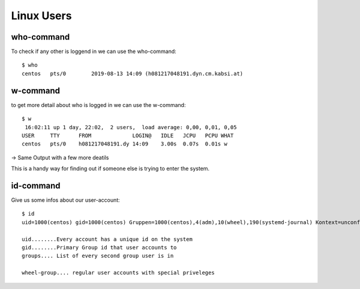 ********************
Linux Users
********************

===============
who-command
===============

To check if any other is loggend in we can use the who-command::

    $ who
    centos   pts/0        2019-08-13 14:09 (h081217048191.dyn.cm.kabsi.at)
    
===========
w-command
===========

to get more detail about who is logged in we can use the w-command::

    $ w
     16:02:11 up 1 day, 22:02,  2 users,  load average: 0,00, 0,01, 0,05
    USER     TTY      FROM             LOGIN@   IDLE   JCPU   PCPU WHAT
    centos   pts/0    h081217048191.dy 14:09    3.00s  0.07s  0.01s w

-> Same Output with a few more deatils

This is a handy way for finding out if someone else is trying to enter the system.

===========
id-command
===========

Give us some infos about our user-account::

    $ id
    uid=1000(centos) gid=1000(centos) Gruppen=1000(centos),4(adm),10(wheel),190(systemd-journal) Kontext=unconfined_u:unconfined_r:unconfined_t:s0-s0:c0.c1023
    
    uid........Every account has a unique id on the system
    gid........Primary Group id that user accounts to
    groups.... List of every second group user is in

    wheel-group.... regular user accounts with special priveleges
